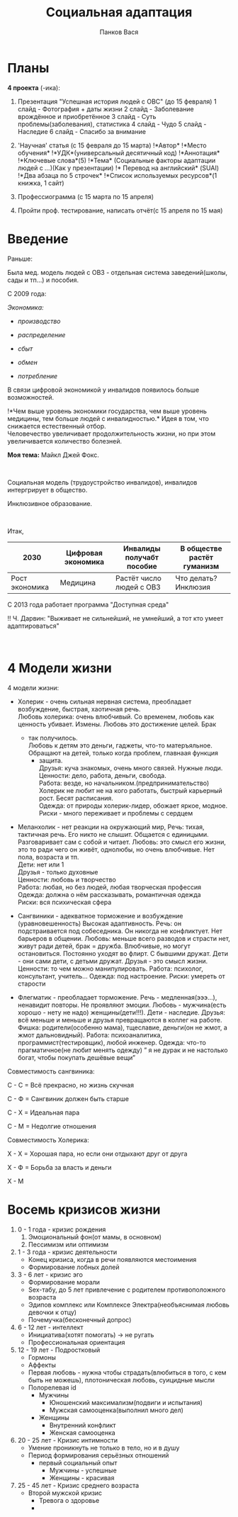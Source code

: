 #+AUTHOR: Панков Вася
#+latex_header: \usepackage[utf8x]{inputenc}
#+latex_header: \usepackage[T2A]{fontenc}
#+latex_header: \usepackage[russian,english]{babel}
#+TITLE: Социальная адаптация

* Планы
  :PROPERTIES:
  :CUSTOM_ID: социальная-адаптация
  :END:
*4 проекта* (-ика):

1. Презентация "Успешная история людей с ОВС" (до 15 февраля) 1 слайд -
   Фотография + даты жизни 2 слайд - Заболевание врождённое и
   приобретённое 3 слайд - Суть проблемы(заболевания), статистика 4
   слайд - Чудо 5 слайд - Наследие 6 слайд - Спасибо за внимание

2. 'Научная' статья (с 15 февраля до 15 марта) !*Автор* !*Место
   обучения* !*УДК*(универсальный десятичный код) !*Аннотация*
   !*Ключевые слова*(5) !*Тема* (Социальные факторы адаптации людей с
   /.../)(Как у презентации) !* Перевод на английский* (SUAI) !*Два
   абзаца по 5 строчек* !*Список используемых ресурсов*(1 книжка, 1
   сайт)

3. Профессиограмма (с 15 марта по 15 апреля)

4. Пройти проф. тестирование, написать отчёт(с 15 апреля по 15 мая)

* Введение
   :PROPERTIES:
   :CUSTOM_ID: введение
   :END:
Раньше:

Была мед. модель людей с ОВЗ - отдельная система заведений(школы, сады и
тп...) и пособия.

С 2009 года:

/Экономика:/

- /производство/

- /распределение/

- /сбыт/

- /обмен/

- /потребление/

В связи цифровой экономикой у инвалидов появилось больше возможностей.

!*Чем выше уровень экономики государства, чем выше уровень медицины, тем
больше людей с инвалидностью.* Идея в том, что снижается естественный
отбор.\\
Человечество увеличивает продолжительность жизни, но при этом
увеличивается количество болезней.

*Моя тема:* Майкл Джей Фокс.

 

Социальная модель (трудоустройство инвалидов), инвалидов интергрирует в
общество.

Инклюзивное образование.

 

Итак,

| 2030           | Цифровая экономика | Инвалиды получабт пособие | В обществе растёт гуманизм |
|----------------+--------------------+---------------------------+----------------------------|
| Рост экономика | Медицина           | Растёт число людей с ОВЗ  | Что делать? Инклюзия       |

С 2013 года работает программа "Доступная среда"

!! Ч. Дарвин: "Выживает не сильнейший, не умнейший, а тот кто умеет
адаптироваться"

 

* 4 Модели жизни
   :PROPERTIES:
   :CUSTOM_ID: модели-жизни
   :END:
4 модели жизни:

- Холерик - очень сильная нервная система, преобладает возбуждение,
  быстрая, хаотичная речь.\\
  Любовь холерика: очень влюбчивый. Со временем, любовь как ценность
  убивает. Измены. Любовь это достижение целей. Брак

  - так получилось.\\
    Любовь к детям это деньги, гаджеты, что-то матеръяльное. Обращают на
    детей, только когда проблем, главнаая функция
    - защита.\\
      Друзья: куча знакомых, очень много связей. Нужные люди.\\
      Ценности: дело, работа, деньги, свобода.\\
      Работа: везде, но начальником.(предпринимательство) Холерик не
      любит не на кого работать, быстрый карьерный рост. Бесят
      расписания.\\
      Одежда: от природы холерик-лидер, обожает яркое, модное.\\
      Риски - много переживает и проблемы с сердцем

- Меланхолик - нет реакции на окружающий мир, Речь: тихая, тактичная
  речь. Его никто не слышит. Общается с единицыми. Разговаривает сам с
  собой и читает. Любовь: это смысл его жизни, это то ради чего он
  живёт, однолюбы, но очень влюбчивые. Нет пола, возраста и тп.\\
  Дети: нет или 1\\
  Друзья - только духовные\\
  Ценности: любовь и творчество\\
  Работа: любая, но без людей, любая творческая профессия\\
  Одежда: должна о нём рассказывать, романтичная одежда\\
  Риски: вся психическая сфера

- Сангвиники - адекватное торможение и возбуждение (уравновешенность)
  Высокая адаптивность. Речь: он подстраивается под собеседника. Он
  никогда не конфликтует. Нет барьеров в общении. Любовь: меньше всего
  разводов и страсти нет, живут ради детей, брак = дружба. Влюбчивые, но
  могут остановиться. Постоянно уходят во флирт. С бывшими дружат.
  Дети - они сами дети, с детьми дружат. Друзья - это смысл жизни.
  Ценности: то чем можно манипулировать. Работа: психолог, консультант,
  учитель... Одежда: под настроение. Риски: умереть от старости

- Флегматик - преобладает торможение. Речь - медленная(эээ...),
  ненавидит повторы. Не проявляют эмоции. Любовь - мужчина(есть хорошо -
  нету не надо) женщины(дети!!!). Дети - наследие. Друзья: всё меньше и
  меньше и друзья превращаются в коллег на работе. Фишка:
  родители(особенно мама), тщеславие, деньги(он не жмот, а жмот
  дальновидный). Работа: психоаналитика, программист(тестировщик), любой
  инженер. Одежда: что-то прагматичное(не любит менять одежду) ” я не
  дурак и не настолько богат, чтобы покупать дешёвые вещи”

Совместимость сангвиника:

С - С = Всё прекрасно, но жизнь скучная

С - Ф = Сангвиник должен быть старше

С - Х = Идеальная пара

С - М = Недолгие отношения

Совместимость Холерика:

Х - Х = Хорошая пара, но если они отдыхают друг от друга

Х - Ф = Борьба за власть и деньги

Х - М

* Восемь кризисов жизни
   :PROPERTIES:
   :CUSTOM_ID: восемь-кризисов-жизни
   :END:
1. 0 - 1 года - кризис рождения
   1. Эмоциональный фон(от мамы, в основном)
   2. Пессимизм или оптимизм
2. 1 - 3 года - кризис деятельности
   - Конец кризиса, когда в речи появляются местоимения
   - Формирование лобных долей
3. 3 - 6 лет - кризис эго
   - Формирование морали
   - Sex-табу, до 5 лет привлечение с родителем противоположного
     возраста
   - Эдипов комплекс или Комплексе Электра(необъяснимая любовь девочки к
     отцу)
   - Почемучка(бесконечный допрос)
4. 6 - 12 лет - интеллект
   - Инициатива(хотят помогать) -> не ругать
   - Профессиональная ориентация
5. 12 - 19 лет - Подростковый
   - Гормоны
   - Аффекты
   - Первая любовь - нужна чтобы страдать(влюбиться в того, с кем быть
     не можешь), плотоническая любовь, суицидные мысли
   - Полорелевая id
     - Мужчины
       - Юношенский максимализм(подвиги и испытания)
       - Мужская самооценка(выполнил много дел)
     - Женщины
       - Внутренний конфликт
       - Женская самооценка
6. 20 - 25 лет - Кризис интимности
   - Умение проникнуть не только в тело, но и в душу
   - Период формирования серьёзных отношений
     - первый социальный опыт
       - Мужчины - успешные
       - Женщины - красивая
7. 25 - 45 лет - Кризис среднего возраста
   - Второй мужской кризис
     - Тревога о здоровье
     - 

